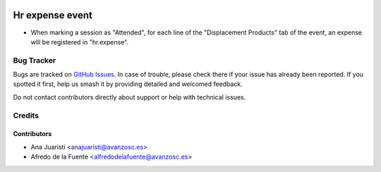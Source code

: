 .. image:: https://img.shields.io/badge/licence-AGPL--3-blue.svg
    :target: http://www.gnu.org/licenses/agpl-3.0-standalone.html
    :alt: License: AGPL-3

================
Hr expense event
================

* When marking a session as "Attended", for each line of the "Displacement
  Products" tab of the event, an expense will be registered in "hr.expense". 

Bug Tracker
===========

Bugs are tracked on `GitHub Issues
<https://github.com/avanzosc/hr-addons/issues>`_. In case of trouble,
please check there if your issue has already been reported. If you spotted
it first, help us smash it by providing detailed and welcomed feedback.

Do not contact contributors directly about support or help with technical issues.

Credits
=======

Contributors
------------

* Ana Juaristi <anajuaristi@avanzosc.es>
* Afredo de la Fuente <alfredodelafuente@avanzosc.es>
